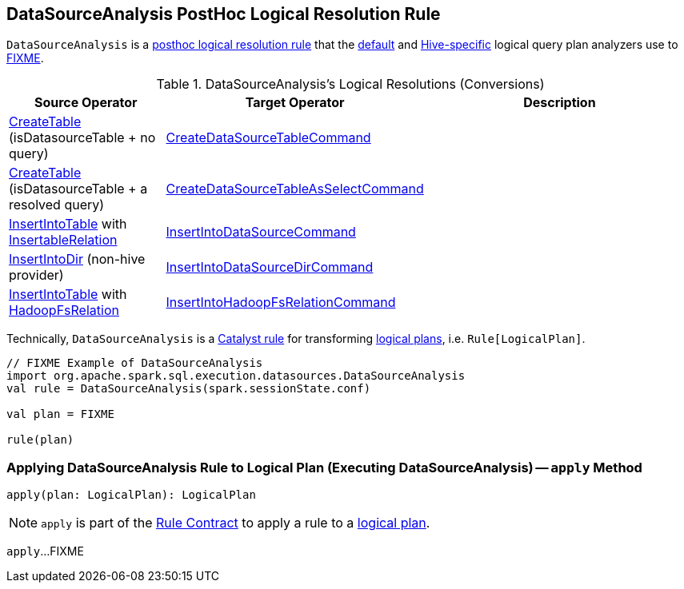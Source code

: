 == [[DataSourceAnalysis]] DataSourceAnalysis PostHoc Logical Resolution Rule

`DataSourceAnalysis` is a link:spark-sql-Analyzer.adoc#postHocResolutionRules[posthoc logical resolution rule] that the link:spark-sql-BaseSessionStateBuilder.adoc#analyzer[default] and link:spark-sql-HiveSessionStateBuilder.adoc#analyzer[Hive-specific] logical query plan analyzers use to <<apply, FIXME>>.

[[resolutions]]
.DataSourceAnalysis's Logical Resolutions (Conversions)
[cols="1,1,2",options="header",width="100%"]
|===
| Source Operator
| Target Operator
| Description

| <<spark-sql-LogicalPlan-CreateTable.adoc#, CreateTable>> [small]#(isDatasourceTable + no query)#
| <<spark-sql-LogicalPlan-CreateDataSourceTableCommand.adoc#, CreateDataSourceTableCommand>>
| [[CreateTable-no-query]]

| <<spark-sql-LogicalPlan-CreateTable.adoc#, CreateTable>> [small]#(isDatasourceTable + a resolved query)#
| <<spark-sql-LogicalPlan-CreateDataSourceTableAsSelectCommand.adoc#, CreateDataSourceTableAsSelectCommand>>
| [[CreateTable-query]]

| <<spark-sql-LogicalPlan-InsertIntoTable.adoc#, InsertIntoTable>> with <<spark-sql-InsertableRelation.adoc#, InsertableRelation>>
| <<spark-sql-LogicalPlan-InsertIntoDataSourceCommand.adoc#, InsertIntoDataSourceCommand>>
| [[InsertIntoTable-InsertableRelation]]

| <<spark-sql-LogicalPlan-InsertIntoDir.adoc#, InsertIntoDir>> [small]#(non-hive provider)#
| <<spark-sql-LogicalPlan-InsertIntoDataSourceDirCommand.adoc#, InsertIntoDataSourceDirCommand>>
| [[InsertIntoDir]]

| <<spark-sql-LogicalPlan-InsertIntoTable.adoc#, InsertIntoTable>> with <<spark-sql-BaseRelation-HadoopFsRelation.adoc#, HadoopFsRelation>>
| <<spark-sql-LogicalPlan-InsertIntoHadoopFsRelationCommand.adoc#, InsertIntoHadoopFsRelationCommand>>
| [[InsertIntoTable-HadoopFsRelation]]
|===

Technically, `DataSourceAnalysis` is a link:spark-sql-catalyst-Rule.adoc[Catalyst rule] for transforming link:spark-sql-LogicalPlan.adoc[logical plans], i.e. `Rule[LogicalPlan]`.

[source, scala]
----
// FIXME Example of DataSourceAnalysis
import org.apache.spark.sql.execution.datasources.DataSourceAnalysis
val rule = DataSourceAnalysis(spark.sessionState.conf)

val plan = FIXME

rule(plan)
----

=== [[apply]] Applying DataSourceAnalysis Rule to Logical Plan (Executing DataSourceAnalysis) -- `apply` Method

[source, scala]
----
apply(plan: LogicalPlan): LogicalPlan
----

NOTE: `apply` is part of the link:spark-sql-catalyst-Rule.adoc#apply[Rule Contract] to apply a rule to a link:spark-sql-LogicalPlan.adoc[logical plan].

`apply`...FIXME

